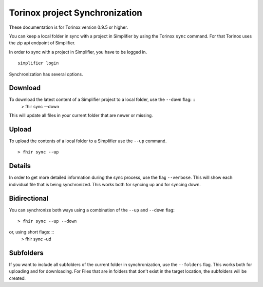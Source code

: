 Torinox project Synchronization
===============================
These documentation is for Torinox version 0.9.5 or higher.

You can keep a local folder in sync with a project in Simplifier by using the Torinox ``sync`` command.
For that Torinox uses the zip api endpoint of Simplifier.

In order to sync with a project in Simplifier, you have to be logged in. 
::
    simplifier login

Synchronization has several options.

Download
--------
To download the latest content of a Simplifier project to a local folder, use the ``--down`` flag: ::
    > fhir sync --down

This will update all files in your current folder that are newer or missing.

Upload
-------
To upload the contents of a local folder to a Simplifier use the ``--up`` command.
::
    > fhir sync --up

Details 
-------
In order to get more detailed information during the sync process, use the flag ``--verbose``.
This will show each individual file that is being synchronized. This works both for syncing up and for syncing down.

Bidirectional
-------------
You can synchronize both ways using a combination of the ``--up`` and ``--down`` flag: ::

    > fhir sync --up --down

or, using short flags: ::
    > fhir sync -ud

    
Subfolders
----------
If you want to include all subfolders of the current folder in synchronization, use the ``--folders`` flag.
This works both for uploading and for downloading. For Files that are in folders that don't exist in the target location,
the subfolders will be created.



